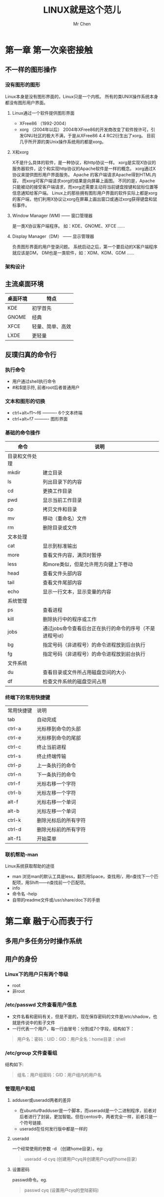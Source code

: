 #+TITLE: LINUX就是这个范儿
#+AUTHOR: Mr Chen
#+DATA: 2016-3-2
* 第一章 第一次亲密接触
** 不一样的图形操作
*** 没有图形的图形
Linux本身是没有图形界面的，Linux只是一个内核。 所有的类UNIX操作系统本身都没有图形用户界面。 
**** Linux通过一个软件提供图形界面
  - XFree86 （1992-2004）
  - xorg （2004年以后）
    2004年XFree86的开发商改变了软件按许可，引发GNU社区的极大不满，于是从XFree86 4.4 RC2衍生出了xorg。 目前几乎所开源的类Unix操作系统用的都是xorg。
**** X和xorg
X不是什么具体的软件，是一种协议，和http协议一样。 xorg是实现X协议的服务器软件，这个和实现http协议的Apache软件是一样的概念。 xorg通过X协议来提供图形用户界面服务。 Apache 的客户端请求Apache得到HTML内容， 而xorg可客户端请求xorg的结果是向屏幕上画图。 不同的是，Apache只能被动的接受客户端请求，而xorg还需要主动将当前键盘按键和鼠标位置等信息通知给客户端。
Linux上的那些拥有图形用户界面的软件实际上都是xorg的客户端，他们利用X协议让xorg在屏幕上画出窗口或通过xorg获得键盘和鼠标事件。
**** Window Manager (WM) —— 窗口管理器
是一类X协议客户端程序。 如：KDE、GNOME、XFCE …… 
**** Display Manager（DM） —— 显示管理器
负责图形界面的用户登录问题。 系统启动之后，第一个要启动的X客户端程序就应该是DM， DM也是一类软件，如：XDM、KDM、GDM …… 
*** 架构设计

** 主流桌面环境

| 桌面环境 | 特点             |
|----------+------------------|
| KDE      | 初学首先         |
| GNOME    | 经典             |
| XFCE     | 轻量、简单、高效 |
| LXDE     | 更轻量              | 

** 反璞归真的命令行
*** 执行命令
- 用户通过shell执行命令
- #和$提示符, 前者root后者普通用户
*** 文本和图形的切换
- ctrl+alt+f1～f6  ---------- 6个文本终端
- ctrl+alt+f7      ---------- 图形界面
*** 基础的命令操作

| 命令           | 说明                                                     |
|----------------+----------------------------------------------------------|
| 目录和文件处理 |                                                          |
| mkdir          | 建立目录                                                 |
| ls             | 列出目录下的内容                                         |
| cd             | 更换工作目录                                             |
| pwd            | 显示当前工作目录                                         |
| cp             | 拷贝文件和目录                                           |
| mv             | 移动（重命名）文件                                       |
| rm             | 删除目录或文件                                           |
| 文本处理       |                                                          |
| cat            | 显示到标准输出                                           |
| more           | 查看文件内容，满页时暂停                                 |
| less           | 和more类似，但是允许用方向键上下卷动                     |
| head           | 查看文件头部内容                                         |
| tail           | 查看文件尾部内容                                 |
| echo           | 显示一行文本，显示变量的内容               |
| 系统管理   |                                                          |
| ps             | 查看进程                                             |
| kill           | 删除执行中的程序或工作                                   |
| jobs           | 通过jobs命令查看后台正在执行的命令的序号（不是进程号id） |
| bg             | 指定号码（非进程号）的命令进程放到后台执行               |
| fg             | 指定号码（非进程号）的命令进程放到前台执行               |
| 文件系统       |                                                          |
| du             | 查看目录或文件所占用磁盘空间的大小                       |
| df             | 检查文件系统的磁盘空间占用                               |
*** 终端下的常用快捷键
| 常用快捷键 | 说明                 |
| tab        | 自动完成             |
| ctrl-a     | 光标移到命令的头部   |
| ctrl-e     | 光标移到命令的尾部   |
| ctrl-c     | 终止当前进程         |
| ctrl-s     | 终止终端传输         |
| ctrl-p     | 上一条执行的命令     |
| ctrl-n     | 下一条执行的命令     |
| ctrl-f     | 光标右移一个字符     |
| ctrl-b     | 光标左移一个字符     |
| alt-f      | 光标右移一个单词     |
| alt-b      | 光标左移一个单词     |
| ctrl-k     | 删除光标后的所有字符 |
| ctrl-d     | 删除光标前的所有字符 |
| alt-f1     | 开始菜单                 |
*** 联机帮助-man
Linux系统获取帮助的途径
- man
  浏览man的默认工具是less，翻页用Space，查找用/，用n查找下一个匹配项，用Shift——n查找前一个匹配项。
- info
- 命令名 -help
- 自带的readme文件或/usr/share/doc下的手册
* 第二章 融于心而表于行
** 多用户多任务分时操作系统
** 用户的身份
*** Linux下的用户只有两个等级
- root
- 非root
*** /etc/passwd 文件查看用户信息
- 文件名看和密码有关，但是不是的，现在保存密码的文件是/etc/shadow，也就是传说中的影子文件
- 一行代表一个用户，每一行由冒号：分割成7个字段，结构如下：

#+BEGIN_QUOTE
用户名：密码：UID：GID：用户全名：home目录：shell
#+END_QUOTE

*** /etc/group 文件查看组
结构如下:

#+BEGIN_QUOTE
组名：用户组密码：GID：用户组内的用户名
#+END_QUOTE

*** 管理用户和组
**** adduser或useradd两者的差异
- 在ubuntu中adduser是一个脚本，而useradd是一个二进制程序，前者对后者进行了封装，更加智能。但在centos中，两者完全一样，前者只是一个符号链接.
- useradd在任何发行版中都是一样的
**** useradd
一个经常使用的参数 -d （创建home目录）。eg:

#+BEGIN_QUOTE
useradd -d cyq  (创建用户cyq并创建用户cyq的home目录）
#+END_QUOTE

**** 设置密码
passwd命令。eg.

#+BEGIN_QUOTE
passwd cyq  (设置用户cyq的登陆密码)
#+END_QUOTE

**** 删除用户
userdel命令，带上-r参数，会联通该用户的home目录一起删除
**** 管理用户组
用户组的管理和用户管理基本一样，将user换成group就可以。
**** sudo和sudoers文件
使普通用户具有root的权限;给某个用户sudo权限，其实就是更改/etc/sudoers文件中的内容。sudoers文件中的，%开头指用户组。
 eg.
  - 禁止user用户组的用户添加用户：
       *%user ALL=(ALL) ALL,   !/usr/sbin/adduser,  !/usr/sbin/useradd*    
     ！表示禁止执行某些命令

  - root用户的权限
      *root   All=(ALL)     ALL*
     root用户可以使用sudo获得root权限
**** su
- sudo必须在每个命令前面都加上sudo，su命令可以直接切换为root用户，使用exit可以切换回原用户。
- 直接执行su不会改变当前的home目录，如果执行su - 就会切换到root的home目录。
- su还可以切换为任意用户，用法，su user（su user -，会连home目录一起切换）。
- sudo su -   使用这个命令可以让任何普通用户用自己的密码切换到root用户,  这是及其不安全的,  必须要在sudoers中禁止sudo的 su -权限

***** sudo su user - 的弊端
这个命令直接使用用户自己的密码切换成任意用户，这是及其不安全的，应该在/etc/sudoers文件中明确禁止su被sudo执行
**** whoami和who am i和who
***** UID和EUID
UID——实际用户，用户登陆时所使用的用户。实际用户是不会发生改变的。
EUID——有效用户，当前执行操作的用户。能够利用su和sudo进行任意的切换。
***** 他们的区别
whoami查看的是EUID，后两者查看的是UID。
** 文件和权限
*** 目录和文件
- 蓝色代表目录
- 绿色代表可执行文件
- 青色代表符号链接
具体配置取决于配置文件/etc/DIR_COLORS的规定
**** 开启颜色区分
- ls --color=auto
- 创建命令别名：alias ls='ls --color=auto‘
- 使设置永远生效：将alias命令添加到/etc/bashrc或/home/<user>/.bashrc文件中
*** 文件属性和权限
**** 文件属性行的分析
***** 三种权限
- r —— 可读，数值为4;
- w —— 可写，数值为2;
- x —— 可执行，数值为1;
***** 属性结构 
共分为7段：
*文件类型和权限 连接数 拥有者 所属用户组 文件大小 最后修改日期 文件名*
***** 文件权限组分析
共9个字母，分为三段，每3个为一段，分别为拥有者权限，所属用户组权限，其他用户权限。
**** 文件类型分析
- “-” 代表普通文件
- “d” 代表目录shad
- 

   0-- “l” 代表软连接和硬连接
- “b” 代表块设备文件
- “c” 代表字符设备文件
- “s” 代表套接字文件
- “p" 代表命名管道文件
*** 文件连接数
**** linux保存文件的方法
linux使用的文件系统是一种基于inode的文件系统（索引节点），是所有类unix的文件系统核心，每一个新创建的的文件都会被分配一个inode，并且每个文件都有一个唯一的inode编号，可以将inode理解为一个指针，指向的是文件所在的磁盘中的物理位置。所有的文件属性也都保存在inode中，系统是通过inode来定位每一个文件的，而不是通过文件名。为提高文件系统的执行效率，访问过的文件的inode会被缓存在内存中。 

连接数这个属性就是inode的引用计数，增加这个引用计数的元应在于：linux允许一个文件拥有多个名字。 文件名只是相当于对inode的一次引用。在使用ln命令建立文件链接的时候，会增加文件的连接数（即引用计数）
**** ln命令创建文件连接
***** 默认创建硬连接
*注意*
1. 硬连接的文件属性和目标文件完全相同，使用同一个inode，仅仅将inode的引用计数+1.
2. 硬连接要求必须与目标文件在同一分区中
***** ln -s xxx xxx  创建软连接（相当于快捷方式）
*注意*
软连接的文件属性和目标文件完全不同，软连接要占据一个新的inode，即软连接是一个新的文件
*** 修改文件的属性和权限
**** 修改文件所属用户组：
chown [-R] username filename
**** 修改文件的权限：
chmod命令
***** 文字法修改权限：
****** 四个字母：
- u：拥有者
- g：所属组
- o：其他用户
- a：所有用户
****** 三个操作符号：
- + 代表怎家权限
- - 代表去掉权限
- = 表设定权限
**** 深入文件权限
Linux的文件权限不止是r、w、x，还包括s和t两个特殊权限，它们与系统的帐号和系统的进程相关。
***** s标记（SUID）
- s这个标记出现在文件拥有者的x权限位上，称为Set UID，简称SUID，SUID权限的功能
  - SUID仅对二进制程序有效;
  - 执行者对于该程序具有x的可执行权限;
  - 执行者仅在执行该程序的过程中有效;
  - 执行者将具有该程序拥有者的权限（su具有SUID权限，该命令的拥有者是root，非root的执行者执行su时获得su的拥有者root用户的权限，即非root用户执行su后，获得了root用户的权限。 换句话说，具有SUID权限的命令，用户不需要使用sudo，直接执行，就能获得root权限的效果。
- s这个标记出现在文件所数组的x权限位上，成为Set GID，简称SGID
***** 设置SUID
使用u+s来设置SUID权限
***** t标记
出现在其他用户的x权限位上，t权限的名称是Sticky Bit，简称SBIT，仅对目录有效，作用如下:
- 用户对此目录拥有w和x权限
- 当用户在此目录下创建了文件或目录，仅自己和root才有权利删除该文件。 实例如下：用户U在目录D下创建了文件F，若D拥有SBIT权限，那么仅有用户U和root能删除文件F。SBIT应用的典型例子是/tmp目录，这个目录允许任何用户在里面创建文件，但是为了避免创建的文件被其他用户删除，把tmp目录设置为SBIT 权限，使得自己创建的文件仅能让自己或root删除。

** 文件的基本操作
*** 常用的文件管理命令：
- ls
- cd
- cp
- rm
- mv
*** 搜索文件
**** whereis
在数据库/var/lib/mlocate/中查询，这个数据库是linux系统自动创建的，包含本地所有文件的信息，并且每天通过自动执行updatedb命令更新一次。因为每天更新一次，所以whereis的搜索结果有时会不准确。

要获得准确的搜索结果，可以先手动执行updatedb。

*注意*
whereis只能搜索可执行文件、联机帮助文件和源代码文件，要获得更全面的搜索结果，可以使用locate命令。
**** locate 
和whereis命令类似，也是使用的相同的数据库
**** which
只搜索在$PATH环境变量中存在的路径。
**** find
*** 文件打包压缩
**** 解压缩tar包
tar -vxf filename
**** 压缩
tar -jcvf filename（j代表bz2压缩方式）
** 程序的执行问题
*** 执行程序的方法和多任务协调机制
直接在命令行输入程序名时，linux系统只会在$PATH环境变量所指定的那些路径中搜索对应的程序（windows会先搜索一下当前目录，在搜索$PATH所指定的目录），如果找不到就失败。如果要执行不在$PATH所指定的路径中的程序，必须使用相对路径或绝对路径，所以linux不能或忽略件的扩展名。
**** 管道
- 管道是linux系统提供的多任务协调机制的一种，应用十分广泛。
***** 管道的分类:
- 匿名管道（|）和命名管道（mkfifo）两种。
- 两种管道的共同特点：数据只能从管道的一端写入并从另一端读取，而且读出的顺序和写入的顺序是相同的。所以管道也叫做FIFO（First Input First Output）
***** 匿名管道和命名管道的区别：
匿名管道不记名，随叫随用，属于零时工;命名管道需要分配固定的资源，有固定的岗位和资源
***** 管道小结
管道链接多个命令，按照先后顺序，一个一个的执行。 

**** I/O重定向
- I/O重定向也是linux提供的一种多任务协调机制
- I/O重定向的概念：把输出给A的东西重定向给了B，或者反过来说将要从A处获得的输入重定向到B处去获得了。
***** I/O重定向的分类
- 隐式重定向：发生在“匿名管道”中
- 显式重定向（>）：显示的指明将命令输出的屏幕的内容重定向到磁盘文件中
**** 任务的前后台切换
***** 切换到后台
———————————
执行命令:     tail -f /etc/profile\\
按下ctrl+z\\
屏幕上输出[1]+  stopped  tail -f /etc/profile\\
然后执行命令：bg\\
屏幕上显示：[1]+ tail -f  /etc/profile &\\
这表明我们刚才创建的前台任务切换到后台了。  \\
———————————
- 如果想直接创建后台任务，可以直接在命令末尾添加“&”符号来完成
如：tail -f /etc/bashrc &
***** 查看后台程序
使用jobs命令，得到任务号。带+的是默认任务。
***** 后台切换到前台
使用fg命令，fg后跟上jobs得到的任务，直接执行fg是切换默认任务。
***** 结束前台程序
ctrl+c
***** 结束后台程序
- 使用kill命令：kill -9 %任务号，如kill -9 %2
- kill命令是传递信号给具体的任务或进程，-9就是一个信号，这个信号会强制干掉一个不正常的任务或进程。
- kill默认发出的信号实际上是-15，这个信号使得程序正常退出
- kill最后的那个参数实际上是传递一个数字的进程ID，但是这与任务号冲突，所以要加上%来加以区分。
*** 计划任务
**** 了解 cron 概念

cron 守护进程是一个由实用程序和配置文件组成的小型子系统，在几乎所有类 UNIX 系统上都可以找到某种风格的 cron。cron 的组件包括守护进程本身；一组系统范围的配置文件；一组针对特定用户的配置文件；一个用来添加、修改和删除用户配置文件的实用程序；以及一个简单的访问控制设施。一般来说，cron 配置文件或 cron 作业的列表被称为 crontab 或 cron 时间表。

守护进程 cron 连续运行，每分钟检查一次配置文件中的修改。cron 读取系统范围的和针对用户的 crontab（分别在下面两段中详细说明）、相应地更新事件调度计划并执行这一分钟内应该执行的所有命令。这个守护进程还捕捉每个作业的输出（如果有输出的话），并把结果通过电子邮件发送给作业的所有者。

可以在三个位置定义与系统相关的 作业：/etc/crontab、/etc/cron.d 中的任何文件以及特殊目录 /etc/cron.hourly、/etc/cron.daily、/etc/cron.weekly 和 /etc/cron.monthly：

主要的系统 crontab 是/etc/crontab。这个文件有独特的语法（在下一节中讨论），其中定义的每个作业根据它自己的时间表（比如每小时两次或每天一次）作为指定的用户运行。使用 /etc/crontab 调度各种管理和维护任务。

还可以在 /etc/cron.d 目录中维护一组 crontab。通过创建 crontab，按照逻辑对属于某一子系统的命令进行分组。例如，PHP 5 编程语言的包在 /etc/cron.d 中安装一个名为 php5 的 crontab，它会定期清除不使用的会话。/etc/cron.d 中的文件采用与 /etc/crontab 相同的语法，每个作业按照自己的时间表并作为特定的用户运行。

还可以把 shell 脚本直接放在 /etc/cron.hourly、/etc/cron.daily、/etc/cron.weekly 或 /etc/cron.monthly 目录中，这样就可以每小时、每天、每周或每月运行此脚本一次。
　　crontab 仅仅是一个文本文件，可以用任何 UNIX 编辑器编辑它。它可以包含四种代码行：空行、注释、环境变量设置和命令。

***** 空行和注释

文件中的空行和多余的空格被忽略。空行和空格有助于提高 crontab 的可读性，使 crontab 组织有序。还可以使用注释对每个作业的时间表和用途加以说明。要想创建注释，只需在一行的开头加上一个井号（#）。

***** 环境变量和命令

cron 最终使用一个 shell 执行每个命令。可以通过环境变量修改或定制 shell 的行为。在 crontab 中很容易设置 shell 环境变量。只需输入 VARIABLE=value，把 VARIABLE 替换为变量名，把 value 替换为一个值。例如，crontab 行：
*PATH=/usr/bin:/bin:/usr/local/bin*

指定一个有序的目录列表作为 shell 搜索路径。

cron 预定义了五个环境变量：
1. PATH 的默认值是 /usr/bin:/bin。
2. SHELL 预设置为 /bin/sh。
3. LOGNAME 初始化为 crontab 所有者的用户名。
4. HOME 设置为 crontab 所有者的主目录，比如 /home/joe。
5. MAILTO 设置为 crontab 所有者的名称。
6. 要想修改这些默认值或设置任何变量，只需在 crontab 中设置适当的环境变量。

当然，crontab 可以包含任意数量的命令行。每个命令行指定一个频率、一个用户名（只对于系统 crontab）和一个要运行的任务。例如，命令：
*5 0 * * *　 root　 find /tmp -type f -empty -delete*
在每天 12:05 a.m（5 0 * * *）删除 /tmp 中的所有空文件和目录（find /tmp -type f -empty -delete）。此作业作为根用户（root）运行。

系统 crontab 命令必须指定一个用户名，作为运行此任务所用的用户。（因此，在 /etc/crontab 中可能看到上面的命令）。针对用户的 crontab 不能指定用户名；一个用户的 cron 命令总是作为这个用户运行。是否有用户名是系统 crontab 和用户 crontab 之间的惟一差异。

**** 下面讨论定制时间表的众多方式。
***** 定制时间表

cron 时间表允许以多种方式运行作业，比如每分钟或在特定日期的特定时间。调度的参数非常灵活。

cron 字段
可以通过五个字段调整频率：分、小时、月中日、月份和周中的日期（如周一，周二）。表 1 总结如何调整每个字段。

　　表 1. cron 作业的调度选项

 
位置 	字段 	值 	说明
1 	分 	0-59 	 
2 	小时 	0-23 	 
3 	月中日 	1-31 	与分和小时不同，月中日不是从零开始的。
4 	月份 	1-12 	月份也不是从零开始的。也可以不使用 1-12 的数字，而是使用月份名的前三个字母，比如 jan 或 may。
5 	周中日 	0-7 	0 和 7 都代表星期日。还可以使用名称的前三个字母，比如 mon 或 wed。

除了名称或数字之外，还可以使用星号（*）表示 “所有”。例如，在分钟位置上的星号表示这一天中的每一分钟。（在某些情况下确实需要如此高的频率，但是一定要小心，以这种频率执行的任务应该非常简单，不会长时间运行）。

还可以使用值的列表、范围和步长（增量）分别指定多个值、连续的值范围和不连续的值范围。甚至可以组合使用列表和范围。列表 是一个逗号分隔的值集。范围 由启始值和结束值（含）以及可选的步长值构成。

我们来看一些示例。表 2 中的每一行包含一个时间表及其说明。当分、小时和日期字段与当前时间匹配时，cron 会执行命令；如果月中日和周中日受到限制（也就是说，不是 *），那么当这两个字段中至少一个 与当前时间匹配时，cron 也会执行命令。

表 2. cron 作业的时间表示例

调度计划 	 
分 	小时 	月中日 	月份 	周中日期 	说明
0 	1 	15 	1,  3,  5,  7,  9,  11 	* 	在 1、3、5、7、9 和 11 月的 15 日的 1 a.m. 运行命令。为了更容易理解，也可以把这个时间表写成 0 1 15 jan,  mar,  may,  jul,  sep,  nov *。在指定列表时，不要在逗号后面加空格。
0-59/15 	* 	* 	* 	* 	这个调度计划每 15 分钟运行命令一次。
30 	* 	* 	* 	wed,  fri 	这个时间表只在星期三和星期五每小时的 30 分时执行命令一次。（在列表中可以使用日和月份的名称，但是在范围中不可以）。
0,  30 	0-5,  17-23 	* 	* 	* 	在午夜到 5 a.m. 以及 7 p.m. 到 11 p.m. 之间整点时和 30 分时运行命令。
0 	0 	1 	1 	* 	在每年 1 月 1 日午夜执行命令一次。
0 	0 	* 	* 	0 	在每个星期日午夜运行命令。这相当于每周一次。
30 	0 	10,  20,  30 	* 	6 	因为月中日和周中日受到限制，这个时间表在每星期六和每月的 10、20 和 30 日（二月除外）的 12:30 a.m. 运行命令。

如您所见，实际上可以使用这五个参数指定任何调度计划。为了更加简便，Vixie cron 还提供了常用调度计划的简写形式。表 3 列出一些简写形式。

表 3. 常用调度计划的简写形式

简写形式 	说明
@reboot 	每当计算机重新引导时运行命令。
@daily 	每天一次的简写形式。
@weekly 	每周一次的简写形式。
@annually 	每年一次的简写形式。也可以写成 @yearly。
@midnight 	在每天午夜运行命令。这个简写形式相当于 @daily。

如果喜欢使用简写形式，只需用它们替代 cron 命令的前五个字段。下面这个命令看起来简单多了。

@daily root /usr/local/scripts/clean_old_files.sh

**** crontab 命令示例

掌握了基本概念之后，我们来看一些用户 crontab 命令示例。同样的命令也可以应用系统范围：只需在所有系统 crontab 项中周中日字段（第五个字段）后面指定一个用户名。

***** 创建个人 crontab

　　要想创建个人 crontab，可以用任何文本编辑器创建一个文件。按照惯例，个人 crontab 文件保存在 ~/.crontab 中，但是可以使用任何文件名。

PATH=/usr/bin:/bin:/usr/local/bin
#
# Every day,   print and delete all temporary files whose names begin with '.#'
@daily　　　find $HOME -type f -name '.#*' -print -delete
　　
#
# Every week,   show me what is consuming space in my home directory
@weekly　　 du -sh $HOME

　　通过 crontab 实用程序提交个人 crontab

　　在编辑文件（比如 ~/mycrontab）之后，通过 crontab 实用程序把它提交给 cron：

% crontab ~/mycrontab

　　查看 cron 中存储的信息

　　要想查看 cron 中存储的信息，可以输入 crontab -l：

% crontab -l
PATH=/usr/bin:/bin:/usr/local/bin
　　
#
# Every day,   print and delete all temporary files whose names begin with '.#'
@daily　　　find $HOME -type f -name '.#*' -print -delete
#
# Every week,   show me what is consuming space in my home directory
@weekly　　 du -sh $HOME

　　替换 crontab

　　在任何时候，都可以使用 crontab 实用程序替换您的 crontab。只需提交一个新文件或同一文件的修订版。要想删除 crontab 作业，只需输入 crontab -r：

% whoami
joe
% crontab ~/mycrontab
% crontab -l
PATH=/usr/bin:/bin:/usr/local/bin
...
% crontab -r
% crontab -l
crontab: no crontab for joe

　　替代 cron 的机制

　　尽管 cron 确实很有用，但是您还应该了解可以替代它的两种机制。

　　anacron

　　如果系统常常关机或进入休眠状态（例如，如果使用 UNIX 笔记本计算机的话），那么可以考虑在系统中添加 anacron。anacron 与 cron 的相似之处在于，它也把作业安排在以后运行；但是，与 cron 不同，即使作业的预定运行时间已经过了，anacron 也会运行作业。

　　例如，如果安排在星期六运行文件系统备份，但是系统在星期五到星期一关机了，那么当系统在星期一重新启动时，anacron 会立即运行星期六的作业。与之相反，cron 仅仅检查现在是否应该运行作业；因此，如果在作业的预定运行时间系统是关闭的，就不运行作业。

　　anacron 的调度选项比 cron 少得多。它只能以整天的时间间隔调度作业，比如一天、7 天或 30 天；但是对于那些必须频繁且可靠地运行的作业，它是更好的选择。

　　另外，必须从 cron 启动 anacron。每当 anacron 运行时，它读取自己的配置文件。配置文件包含由作业及其频率（用天数表示）组成的配置对。如果作业在预定的时间没有运行，anacron 就运行此作业并记录运行作业的时间。运行完所有作业之后，anacron 退出。

　　在大多数 Linux 发行版上都可以找到 anacron，但是也很容易自己下载并构建源代码。访问 anacron 项目页面 获得最新版本。

　　anacron 的主要配置文件可以在 /etc/anacron 中找到。可以像配置 cron 时那样设置环境变量，但是更简单：

SHELL=/bin/zsh
PATH=/usr/bin:/bin:/usr/local/bin
# format: frequency delay name job
1 10 day-to-day daily.chores.sh

　　第一个数字是周期，所以 1 表示每天运行一次，7 表示每 7 天运行一次，等等。第二个数字是延迟，也就是从 anacron 启动之后到执行这个作业之间等待的分钟数。如果把延迟字段设置为不同的值，就可以防止所有作业同时启动。名称 day-to-day 只是一个有帮助的昵称。配置行的其余部分指定作业；在这里，每天运行在指定路径中找到的 shell 脚本 daily.chores.sh 一次。

　　anacron 以手册页形式提供了出色的文档，还可以在网上找到关于 anacron 的提示。（请阅读我在 2007 年 10 月编辑的 Rod Smith 撰写的 Linux Magazine 文章）。anacron 适合 UNIX 爱好者和需要额外保障的系统管理员使用。

　　launchd：cron 的现代替代机制

　　cron 确实是一种功能强大、值得信赖的实用程序，它的广泛流行就证明了这一点。Vixie cron 最近又有所改进，比如增加了简写方式 @reboot，进一步简化了管理。但是，cron 仍然有一些缺点：

　　尽管可以在 crontab 文件中定义 cron 作业，但是不能从命令行启动和停止 cron 作业。另外，不能在命令行上创建专用作业并提交给日历。

　　cron 不实施资源限制。如果作业作为根用户运行，就能够消耗无数的处理器时间和内存。在实践中，可能希望限制一个作业，以免它影响其他 cron 作业和系统操作的总体质量。

　　cron 作业严格地与一个调度计划相关联。例如，无法只在发生某一事件（比如创建一个文件）时启动作业。

　　从更大的范畴来看，类 UNIX 系统的许多核心组件都能够根据需要启动其他程序，包括 cron、用于网络守护进程的 xinetd（或 inetd）和 init（所有系统进程的起源）。每个核心组件都有自己的配置文件，所以很难知道哪个组件最适合完成某个修改。

　　为了克服这些缺点，Apple Computer 开发了一个统一的启动工具 launchd，它可以在引导时、根据需要和按照指定的时间间隔启动进程。实际上，在 Mac OS 10.4 Tiger 中 launchd 已经替代了 cron（和 init 以及用来引导和初始化系统的其他几个系统实用程序）。（Apple 在系统上保留了 cron，以便为用户提供方便，而且 Vixie cron 的调度选项更灵活）。Mac OS X 的引导速度很快确实可以归功于 launchd：它会在引导时列出要启动的程序，但是只在首次需要时执行程序。

　　launchd 是开放源码的，可以从 Mac OS Forge 上它的主页获得源代码。目前，launchd 已经被移植到 FreeBSD 上，但是还没有移植到其他 UNIX 或 Linux 系统。但是，许多项目正在积极地实现与 launchd 等效的程序，所以简要地了解它的特性是有必要的：

　　launchd 并不创建作业来检查目录中是否有新文件，而是自动监视目录中是否有新文件或者监视空目录中是否添加了任何文件，并根据需要启动作业。launchd 不执行轮询；而是使用 kqueues 设施让内核在目录发生变化时通知它。（Linux 具有一种相似的事件设施 inotify，以后的一篇 developerWorks 文章将讨论它） 。

　　如果指定了，launchd 会使用 chroot 把您的作业发送到一个新目录。chroot 读作 “cha-root”，它是一个系统调用，可以改变前向斜杠（/）和根目录指向的目录。因此，如果使用 chroot 把文件发送到 /opt/root，/opt/root 之外的所有文件就是不可访问的（毕竟，/opt/root 现在是 /，也就是文件系统的顶级目录），/opt/root 中的所有目录成为一级目录。通常使用 chroot 限制作业，使代码无法进入更大的文件系统，以避免产生损害。

　　可以为作业设置资源限制。可以限制的资源包括内存、堆栈大小和打开的文件的最大数量。

　　当定义一个任务并把它装载到 launchd 中之后，可以按照名称从命令行启动和停止作业。

　　launchd 由三个组件组成：launchd 守护进程本身；用来添加、修改和删除作业以及控制 launchd 的 launchctl 实用程序；一个或多个配置文件，每个文件定义一个或多个作业。由于它起源于 Mac OS X，launchd 配置文件只是简单的属性文件，可以用 Extensible Markup Language (XML) 表示。

　　简单地说，在 Mac OS X 上使用 launchd 的步骤如下（要监视一个目录中添加的文件并根据需要运行作业）：

　　创建一个属性文件来表达此作业及其所有属性。

　　可以使用 Mac 的 Property Editor，也可以手工编辑 XML。无论采用哪种方法，产生的文件都应该与 清单 1 相似。

　　清单 1. 监视文件系统目录变化的 launchd 作业示例

<?xml version="1.0" encoding="UTF-8"?>
<!DOCTYPE plist PUBLIC "-//Apple Computer//DTD PLIST
　　　　　　1.0//EN" "http://www.apple.com/DTDs/PropertyList-1.0.dtd">
<plist version="1.0">
<dict>
　　<key>Label</key>
　　<string>com.example.processor</string>
　　<key>OnDemand</key>
　　<true/>
　　<key>Program</key>
　　<string>/Users/strike/bin/processor</string>
　　<key>ProgramArguments</key>
　　<array>
　　　　<string>processor</string>
　　</array>
　　<key>WatchPaths</key>
　　<array>
　　　　<string>/Users/strike/data/incoming</string>
　　</array>
</dict>
</plist>

　　简单地说，当 /Users/strike/data/incoming 目录的内容发生变化时，此文件运行 /Users/strike/bin/processor 中的实用程序脚本。把 OnDemand 设置为 True 让 launchd 根据需要启动此作业。把此文件保存到 ~/Library/LaunchAgents/com.example.processor.plist。

　　用 launchctl 把此作业装载到 launchd 中：% launchctl load ~/Library/LaunchAgents/com.example.processor.plist

　　如果希望检查最近的操作或查看保存的作业的列表，只需输入 launchctl list。

　　要想删除作业，只需带 unload 选项使用 launchctl：% launchctl unload -w ~/Library/LaunchAgents/com.example.processor.plist

　　-w 的作用是什么？它完全删除 launchd 中的作业。如果没有这个选项，作业会在登录时自动地重新装载（因为作业还在启动代理的用户集合中）。

　　launchd 手册页包含大量信息；如果您是 Mac OS X 用户，还可以找到大量针对 launchd 的应用程序。一些聪明的开发人员正在把 launchd 迁移到更广泛的平台。

　　使用 cron 让工作更轻松

　　学习关于使用 cron 的一些提示和技巧，了解这个守护进程和相似的其他程序为什么是您的好朋友。

　　提示和技巧

　　下面是关于 cron 的一些提示、技巧和常见的问题：

　　与在终端窗口中使用的 shell 或 shell 脚本不同，cron 并不 在 crontab 文件中就地展开环境变量。换句话说，如果在 crontab 中输入：HOME=/home/joe
PATH=$HOME/bin:/usr/bin:/bin

　　那么 PATH 并不会设置为您期望的路径。您必须手工展开所有变量，比如：

HOME=/home/joe
PATH=/home/joe/bin:/usr/bin:/bin

　　但是，因为每个 cron 命令都由 shell 执行，所以命令可以 引用变量名。例如，如果在个人 crontab 中编写以下命令（注意这一行中省略了用户名参数）：

@daily　$HOME/bin/cleanup_daily.sh

　　那么 $HOME 会正确地展开。

　　不要把计算密集型任务安排在同一时间启动，比如 @midnight。如果可能的话，在凌晨的几小时中分散地启动这些任务，以避免它们争用资源。

　　正如上面提到的，在默认情况下环境变量 SHELL 设置为 /bin/sh。如果不修改此变量，crontab 中的所有命令都由 /bin/sh 解释。但是，如果您不熟悉 /bin/sh，更喜欢另一种 shell，那么可以设置 SHELL 并使用这种 shell 的命令语法。

　　例如，如果设置 SHELL=/bin/zsh，那么所有命令都可以使用 Z shell 的功能，比如它的高级重定向操作符：

SHELL=/bin/zsh
@daily　uptime > daily >> weekly

　　在这里，uptime 命令的输出覆盖 daily 文件（>daily）并追加到 weekly 文件中（>> weekly）。

　　使用访问控制列表 (ACL) — /etc/cron.allow 和 /etc/cron.deny — 允许或拒绝特定用户运行 cron 作业。如果希望把对 cron 的访问权限制在很少几个用户，那么在 /etc/cron.allow 中列出这些用户的用户名。未指定的任何用户都无法使用 crontab 实用程序提交 crontab。但是，如果希望允许大多数人访问 cron 而拒绝少数用户，那么在 /etc/cron.deny 中列出受到限制的用户。

　　例如，如果 /etc/cron.allow 的内容如下：

joe
zelda

　　那么除 Joe 和 Zelda 之外任何用户都无法访问 cron：

% whoami
strike
% crontab ~/.crontab
You (strike) are not allowed to use this program (crontab)
See crontab(1) for more information

　　要想禁用 cron 发出的电子邮件报告，应该在 crontab 中设置 MAILTO=""。

　　再次重申，不要在列表中使用空格。列表值以逗号分隔。在 Vixie cron 中，在范围中不使用日和月份的名称。

　　要仔细阅读系统的 cron 文档。路径、特性和简便措施都可能不一样。在命令行上输入 man 5 crontab 了解 crontab 文件的语法。输入 man 1 crontab 了解 crontab 实用程序。在命令行上输入 man cron 或 man 8 cron 了解 cron 守护进程本身的选项。

　　系统管理员最好的朋友

　　cron 和与它相似的程序对于系统管理员非常有帮助。如果您需要反复执行相同任务，就可以考虑用 cron 实现自动化。捕捉具有许多步骤的复杂任务常常需要 shell 脚本，但是许多任务只需要一行命令。

　　下面仅仅是一些思路：

　　通过组合使用 cron 和数据库工具，创建每日转储。例如，命令：@daily joe mysqldump -pjoespwd accounts > $HOME/backups/accounts.`date +%F`.sql

　　每天把数据库 accounts 转储到一个文件。嵌入的日期命令（`date +%F`）确保文件名是惟一的，比如 accounts.2008-08-07.sql。此命令作为用户 joe 运行，所以用 -p 指定 Joe 的密码。此命令还可以放在 Joe 自己的 crontab 中，因为转储需要他的 MySQL 凭证。

　　locate 子系统为系统上的所有文件编制索引，并把每个文件的完整路径存储在数据库中。然后，从命令行查询此数据库，就可以立即找到文件。当然，可以根据需要用 find 搜索文件，但是必须等待它搜索文件系统，这可能很慢。

　　为了让定位子系统发挥作用，必须定期为文件系统编制索引，因为随时可能添加和删除文件。这种情况就非常适合使用 cron。

0 0,  12 * * * root updatedb

　　这个 crontab 项每天运行 updatedb（locate 更新实用程序）两次。

　　显然很适合用 cron 实现自动化的另一个任务是，把文件从主服务器复制到众多的从服务器。rsync 是一种跨多个系统分布和同步文件集合的现代实用程序。许多网管都通过组合使用 cron 和 rsync 把网站的主拷贝复制到服务器群中的每台服务器。@midnight www rsync -avz /var/www/site slave1:/var/www

　　在每天午夜，rsync 都会把 /var/www/site 复制（-avz）到 slave1 上的 /var/www。

　　使用命令行实用程序 mail 和 shell 管道操作符（|）把任务的输出发送给团队中的一个或多个成员。

@weekly root df --print-type --local -h |& mail -s "Weekly df report" andy bob

　　在这里，每周通过电子邮件把 df 的输出发送给用户 Andy 和 Bob，让他们能够监视磁盘使用量。

　　结束语

　　教程结束语

　　无论您是单独使用 UNIX 系统，还是管理有数百位用户的系统，自动执行维护任务都有助于节省时间、减少错误以及保持机器不间断运行。cron 是在 UNIX 系统上实现自动化的关键组件，只需发挥一点儿想像力，就可以让计算机为您工作，而不是由您 “伺候” 计算机。
　　cron 有助于更轻松地完成工作。现在，您可以睡个好觉了。
**** 计划任务的分类
- 一次性
- 周期性
**** 一次性计划任务
- 使用at命令，每次执行at命令需要给他一个时间参数，如：at 10：00 tomorrow，这条命令要求明天早上10点整执行一个程序。
- 执行at命令后，命令行会变成： at > ，此时，只要直接输入想要执行的命令即可。输入玩命令后，按组合键ctrl+D来保存。然后就会立即显示类似这样的内容：
job 1 at 2016-3-12 10：00
**** 周期性任务（cron）
- 铜鼓crontab命令来完成，crontab -e 编辑当前用户的cron表
***** cron任务的完整定义
*分钟 小时 日 月 周 [用户名] 命令*
***** cron时间符号
| 符号 | 含义                                                 |
|------+------------------------------------------------------|
| *    | 代表任意时间                                         |
| ，   | 代表分隔出不连续的时间点，比如2，3，表示2点和3点都行 |
| -    | 代表连续的时间段，比如2-4表示2、3、4                 |
| */n  | 表示每隔单位时间                                     |
|      |                                                      |
*** 守护进程及其作用（daemons）
**** 守护进程的分类
- 独立启动的stand alone
自行启动，不需要利用系统其他机制来管理，启动只后会一直占用系统哦嗯资源和内存。\\

有一个最突出的优点：响应最快。

stand alone守护进程非常多，如常见的apache、mysql等。
- xinetd
新型的守护进程，由一个统一的stand alone守护进程来负责唤起，这个特殊的守护进程叫super daemon。

这是一种按需分配的进程服务，只有当客户端有要求时，super daemon才会去唤醒具体的xinetd守护进程

缺点：不能及时响应。\\
优点：赋予super daemon安全管控的机制，类似防火墙功能
**** stand alone守护进程的启动脚本的目录
/etc/init.d/目录下  
***** stand alone守护进程的常用命令选项：
- start
- stop
- restart
**** xinetd守护进程的配置文件
- /etc/xinetd.d目录下和/etc/xinetd.conf文件中。一般不用关心xinetd.conf文件的内容。/etc/xinetd.d中的每个文件代表一个独立的xinetd守护进程。
*** 全面了解程序信息
**** ps命令（截取某个时间点的程序状态，是静态数据）
*ps命令的三种常见用法*
1. ps aux 查看系统中所有程序的数据;
2. ps ux  查看当前用户所有程序的数据;
3. ps -l  查看与当前终端关联的程序数据;
***** ps -l命令输出的各个字段的说明
- F:程序标志，代表程序的执行权限，常见取值有：0（普通权限）;4（root
权限）;1（此程序仅执行了fork而没有执行exec。
- S：代表程序状态,  R:运行中;S：睡眠状态，可唤醒;D：不可被唤醒状态，一般实在等待I/O;T：停止状态，比如被调试的时候;Z：僵尸状态，程序已经终止，但是却无法把它移出内存。
- UID：代表词进程拥有者的UID。
- PID：代表此进程的进程ID。
- PPID：此进程的父进程ID。
- C：cpu的使用率，单位为百分比。
- PRI：运行优先级。
- NI：运行优先级调整。
- ADDR：指出该程序在内存的哪个部分，如果是个running程序，一般显示“-”。
- SZ：此程序用掉的内存。
- WCHAN：表示目前程序是否运行中，若为“-”表示正在运行。
- TTY：登录者的终端机位置。
- TIME：使用掉的cpu时间，不是系统时间。
- CMD：这个代表程序名称，这里的cmd是command命令终端程序。
**** top（每5秒刷新一次的系统负载）
**** pstree 查看进程的父子祖先关系
** 软件的安装
*** 从源码安装
因为不确定源码中是否包含上次编译过的目标文件（(*.o），最好先用make clean 或make distclean去除目标文件，以保证新编译出来的可执行文件是在自己的机器上编译完成的。
- 第一步：configure（生成makefile文件)
- 第二步：make
- 第三步：make install

源码安装的缺点：没有做软件相关性检查，会导致它依赖的其他软件不存在或者版本不准确，从而有可能无法正常运行。
*** 利用软件管理工具rpm和dpkg
|      | RPM                                                            | DPKG                                                              |
|------+----------------------------------------------------------------+-------------------------------------------------------------------|
|      | red hat包管理器                                                | debian软件包管理器                                                |
| 安装 | rpm -ivh <软件包名>                                            | dpkg -i <软件包名>                                                |
| 查询 | rpm -qa ×××*;查找此软件像系统写入的文件：rpm -ql <软件包名> | dpkg -l ×××*;查询系统中属于xxx软件的文件：dpkg --listfiles xxx |
| 卸载 | rpm -e <软件名>                                                | dpkg -e <软件名>                                                     |
*** 在线安装机制
- dpkg管理机制的apt在线安装/升级
- rpm的yum/you/urpm等在线安装/升级
**** apt/yum等在线安装机制的意义
- dpkg/rpm等的弊端：没有完全解决软件属性相依的问题，无法避免软件包的依赖问题。
- apt/yum等的优势：获取软件包的依赖，通过网络自动的下载安装，从而解决软件包的依赖问题。
**** 操作
|      | yum                                                                                                                                                                     | apt                                                                                                                                                              |
|      |                                                                                                                                                                         |                                                                                                                                                                  |
|------+-------------------------------------------------------------------------------------------------------------------------------------------------------------------------+------------------------------------------------------------------------------------------------------------------------------------------------------------------|
| 安装 | yum install package_name                                                                                                                                                | apt-get install package                                                                                                                                          |
| 升级 | yun update package                                                                                                                                                      | apt-get update（刷新软件源，建立跟新软件列表）;apt-get upgrade（一次性升级所有软件包）                                                                           |
| 卸载 | yun remove package                                                                                                                                                      | apt-get remove package; apt-get purge remove package（清除软件包的同时清除配置，彻底删除）                                                                       |
| 查询 | 1. yun search keyword（查询软件包） 2. yum list installed（列出已经安装的软件包） 3. yum info package（获取软件包信息） 4. yum provides package（列出软件包提供的文件） | 1. apt-cache search keyword（查找软件包） 2. apt-cache show package（获取制定软件包的详细信息） 3. apt-cache showpkg package（获取软件包版本和软件包的依赖关系） |
| 清除缓存 | yum clean headers（清除header）;yum clean package（清除下载的rpm包）; yum clean all（清除缓存的软件包和旧的headers）                                                    | apt-get clean（清除整个软件包缓冲区）; apt-get autocelan（按照依赖关系清理缓冲区中多余的软件包）                                                                                                 |
** 磁盘的管理方式
*** linux的文件系统
ExtN（N=2、3、4）
*** 磁盘的基本操作
最常用的：df、du、dd、fsck、mountdf：
**** df
查看系统中所有磁盘的整体使用量;
**** du
查看目录的容量，执行效率比df差很多;
**** dd
把一个目录完整copy到另一个目录，可以制作系统u盘镜像。
***** 用法：
dd if=input_file of=out_file

if和out这两个参数可以不用给定，有默认值。if的默认值是标准输入，of的默认值是标准输出（相当于cat命令，即在屏幕上显示文件）

通过bs和count这两个参数，能够指定读写的字节数和读写次数
***** dd应用举例 
dd1. dd if=/etc/bashrc  —— 缺省of，作用是把/etc/bashrc文件的内容在屏幕上显示。
2. dd if=/dev/sda1 of=./sda1.img  —— 制作磁盘1第一个分区的镜像文件。
3. dd if=/dev/sda1 |gzip -9 > ./sda1.img —— 备份sda1,  并压缩，然后写入镜像。
4. dd if=/dev/sda | gzip -9 > ./sda.img ——备份整个磁盘
5. gzip -dc ./sda.img |dd of=/dev/sda —— 恢复磁盘
6. dd if=/dev/sda of=./mbr.img bs=512 count=1 —— 备份磁盘的住引导记录（磁盘的前512个字节，就是第一个扇区的内容，也就是启动扇区。
**** fsck（修复文件系统）
很少手工执行，基本上在系统启动阶段自动执行。使用方式：fsck -t 文件系统 设备名\\
比如：fsck -f -t ext3 /dev/sda3 (f参数表示强制检查，否则，在没有报错的系统中是不会检测的。）
**** mount（挂载）
用法：mount [-t 文件系统] 设备名称 挂载点
*注意*
对于挂载windows目录，文件系统参数不能省略。挂载extn目录，文件系统参数可以省略。

*eg.*
mount -t vfat /dev/sdb1 /data
mount -o loop /xxx.iso/ /mnt/xxx/   （挂在光盘镜像）
**** umount（卸载）
*用法*
umount /目录
**** fdisk（磁盘分区）
**** mkfs.*（格式化）
*取决于格式化成什么系统，比如要格式化为ext3，就应该是mkfs.ext3
*** /etc/fstab文件 —— 决定分区的连接
让各个磁盘的各个分区具体挂载到哪个目录是由/etc/fstab文件所决定的，所以这个文件非常重要，一旦损坏或丢失，系统将无法正常启动。
**** 创建交换分区swap
- fdisk 创建交换分区
- mkswap 格式化
**** 挂载swap分区
- swapon 挂载swap
- swapoff 卸载交换分区
**** 普通文件成为交换分区
eg. 创建一个1G的交换文件：\\
dd if=/dev/zero of=/tmp/swap bs=1M count=1024 \\ 
(/dev/zero 是个空文件，这个dd命令的作用就是创建一个1G的空文件）
mkswap /tmp/swap\\
*** 逻辑卷
**** 什么是逻辑卷
***** 更换分区目录（如更换home目录分区）
- 划分更大的分区格式化为linux系统;
- 将原/home目录下的内容全部复制到新的分区;
- 修改/etc/fstab文件，让新的分区成为/home;
***** 逻辑卷的概念
能够弹性的调整文件系统的容量。理论上说，逻辑卷就是在磁盘分区和文件系统之间增加了一个逻辑层，当文件系统容量不够用时，可以向逻辑卷中增加新的分区来实现扩大容量的目的;而当发现文件系统过大而有磁盘浪费的时候，可以选择去除一些基本没有使用的磁盘分区来达到减少容量的目的。

在linux系统中，实现逻辑卷功能的是LVM，Logical Volume Manager，逻辑卷管理器
**** 基本属于和原理
***** Physical Volume，PV，物理卷
物理卷就是具体的磁盘分区，或者与磁盘分区有相同功能的设备，比如RAID。

PV是LVM的基本存储单元，与普通的磁盘分区相比，PV（物理卷）还要包含与LVM相关的管理参数
***** Volume Group，VG，卷组
卷组类似于非LVM系统中的物理磁盘，由多个物理卷组成，可以在卷组上创建一个或多个LVM分区
***** Physical Extend，PE，物理扩展区
每一个物理卷被进一步划分为被称为物理扩展区的基本单元，PE是LVM的最小存储区，与物理磁盘中的扇区或文件系统中的簇的概念基本相同。LVM的默认PE大小是4M，每个卷组最多仅能含有65534个PE。所以，一个卷组的最大容量就是4×65534=256G
***** Logical Volume，LV，逻辑卷
逻辑卷就是在卷组的基础上再进行切分，与在物理磁盘上继续划分分区是一样的道理，逻辑卷的大小必须是PE的整数倍。

需要增加容量，就增加PE，需要减少容量，就减少PE。这就是LVM能够弹性的调整容量的秘密。
**** 扩大和减小逻辑卷
*后续在研究*
** linux下的网络基础
*** 了解ip地址
（待记录……）
*** 相关配置文件
（
** sh相关知识
shell是命令行解释和执行器，是介于使用者和unix/linux操作系统核心程序（kernel）之间的一个接口。
*** bash
bash（bourne again shell）是linux下的经典shell，对bourne shell 做了向下兼容，融入了许多C shell和Korn shell的功能
**** bash的特点：
- 别名功能（alias）。
- 历史命令（history），默认显示500个历史命令。
- 工作控制（job control）

下面个几个命令控制进程的进行：

 + ps —— 列出正在运行的进程
 + kill —— 向一个或多个进程发信号（杀掉进程）
 + jobs —— 列出自己运行的进程
 + bg —— 将进程放到后台
 + fg —— 将进程放到前台
*** 环境变量
- 登陆系统后，shell启动，并从启动它的/bin/login程序中继承了多个变量、I/O流和进程特征。如果遇到需要后台处、执行整组命令及脚本的情况，父shell会派生子shell应付这些工作，子shell从父shell那里继承环境。这个环境包括进程的权限、工作目录、文件创建掩码、特殊变量、打开的文件和信号。

- 变量包括局部变量和环境变量，局部变量无法传递给子shell，环境变量可以一直传递下去。

- 环境变量包括：PATH、HOME、LOGNAME、IFS和SHELL. 环境变量一般大写

- 环境变量的设定：set、env、export

- 环境变量的清除：unset
*** bash的配置文件
- login shell：输入登陆用户名和密码后shell才启动。

- non-longin-shell：不需要做重复的登陆操作获取bash界面。
**** 系统配置文件
只有login shell才会读取系统配置文件/etc/profile，每个用户登陆bash后都会读取这个配置文件，如果想要设置的环境变量对所有的用户起作用，就要在这里设置
**** 用户个性配置文件
- login shell 读完了/etc/profile配置文件后，就会读取用户的个人配置文件，个人配置文件主要有三个home目录下的隐藏文件：
  1. ~/.bash_profile
  2. ~/.bash_login
  3. ~/.profile

- 如果1存在，那么bash不会读取2、3，如果1不存在，bash会读取2，如果1和2都不存在，那么bash会读取3。

- ~/.bashrc ： 如果这个文件存在，那么~/bash_profile还会调用它，哦哦们可以把一些环境设置写到该文件下。

- ~/.bash_history和~/.bash_logout
  - bash_history 保存命立的历史记录，每次登陆bash后，bash会读取这个文件，将所有的历史命令读入内存。
  - bash_logout 告诉系统在离开系统之前需要做的事情。默认情况下，文件只让bash清掉屏幕的信息。用户可以添加信息在这个文件中，例如备份等。
**** non-login shell的设置
详见p100
** 文本处理
*** 查看文本内容
查看文件的命令：
- cat
- more
- less
- head
- tail：tail可以实现不停的读取和显示文件内容，可以用于查看日志起到实时监控的作用。
*** 正则表达式
**** 正则表达式的基本要素：
- 表达式ε表示一个文本，包含一个长度为0的字符串，可以理解为{NULL}。通常将NULL记做ε。
- 表达式a表示仅有一个字符a的文本，即{a}
**** 正则表达式的三种基本运算规则：
- 并运算，记做X|Y，a|b={a，b}，相当于加法;
- 连接运算，记做XY，ab={ab}，X=a|b，Y=c|d，XY={ac，bc，ad，bd}，相当与乘法;
- 正则表达式的克林毕包，记做X* ,   表示将n个X与自己相连接，然后在就并，即X*=ε|X|XX|XXX|XXXX|……，a*={ε,  a,  aa,  aaa,  aaaa,  …………………}是一个无穷文本。
**** 运算的优先级
克林毕包>连接>并
**** 正则表达式的扩展运算
- [] 表示括号内的字符做并运算，同时支持范围描述符号“-”。[abcd]=a|b|c|d=[a-d]
- 普通字符“-”在[]中的描述。应为在[]中支持范围描述符“-”，如果要在[]使用字符“-”，需要将它放在[]中的开头或最后，如[-abc]=-|a|b|c,  [abc-]=a|b|c|-;
- []中以^开头，表示在字符集中排


除[]中的所有字符之后，所剩下字符的并运算，[^ab]表示对除了ab以外的所有字符求并。
- X？表示X|ε，代表X与空字符之间可选。
- X+表示XX*，这表示X至少要重复一次，即至少等于X
*** grep搜索文本
包含grep、egrep、fgrep。

egrep是grep的扩展支持跟多的正则表达式元字符

fgrep就是fixed grep或fast grep，只搜索字符，不使用正则表达式

gnu版的grep可以通过 -G、-E、-F命令选项来选择
**** grep支持的正则表达式
| 元字符   | 匹配对象                                                                                      |
|----------+-----------------------------------------------------------------------------------------------|
| ^        | 表示句首。如^abc表示以abc开头的句子                                                           |
| $        | 表示句尾。如abc$表示以abc结尾的句子                                                           |
| *        | 表示前一个字符0个或多个重复存在，如ab*c表示a和c之间有0个或多个b                               |
| []       | 匹配指定范围内的字符，如^[0-9]表示以数字开始的行                                              |
| [^]      | 匹配一个不在指定范围内的行，如[^（D-F）level]表示匹配不包含D-F的一个字符开头的并紧跟level的行 |
| （……） | 匹配一个不在指定范围内的字符。例子同上                                                        |
| \<       | 表示词首。如\<abc表示以abc开头的词                                                            |
| \>       | 表示词尾。如abc\>表示以abc结尾的词                                                            |
* 第三章 一棵“树”的奥秘
** linux的文件组织结构（p109 图3.1）
** 基本组织原则（p110）
** 根文件系统
*** 原则与特性
根文件系统保存在根分区，负责系统启动、修复、更新、恢复等重要任务
*** 必备内容
| 名称  | 功能                        |
|-------+-----------------------------|
| bin   | 重要的可执行文件，shell命令 |
| boot  | 引导器配置文件、内核        |
| dev   | 设备文件                    |
| etc   | 系统专有配置文件            |
| lib   | 重要的共享库和内核模块      |
| media | 可移动设备挂载点            |
| mnt   | 其它文件的临时挂载点        |
| opt   | 附加应用软件包              |
| sbin  | 重要的必须的系统可执行文件     |
| srv   | 本系统提供的用于服务器的数据 |
| tmp   | 临时文件                     |
| usr   | 文件系统的第二层             |
| var   | 可变数据                         |
** 子目录
*** /etc目录
 包含系统特有的配置文件
**** 需要放在/etc目录下的文件
| 名称 | 功能               |
|------+--------------------|
| opt  | 各软件的配置文件   |
| rc.d | init进程的配置文件 |
| X11  | X window系统的配置文件，可选 |
| sgml | sgml的配置文件，可选         |
| xml  | xml的配置文件，可选                  |

- X11目录下的文件：\\
  - xorg.conf —— Xorg的配置文件（最常见）
  - Xmodmap —— 定义xdm和xinit所使用的键盘映射
  - xconfig —— 早期的XFree86的配置文件（现在已经被xorg取代）
*** /sbin目录——必备的系统软件
用于系统维护的软件和某些只限root用户使用的命令存储在/sbin、/usr/sbin和/usr/local/sbin目录下。
- /sbin目录存储的是那些在系统启动、恢复、欢迎以及修复过程中必备的系统工具，是对/bin系统下的补充。
- /usr/sbin目录存储的是在/usr目录被挂载后才需要的程序。
* 第四章 笨出来的文化和哲学
** 万般皆文本
- linux中除了可以执行的文件，其他的一切几乎都是文本，如存储用户名和密码的passwd文件、存储图片的xmp文件等。
- xmp：linux下最常见的图片格式之一，最初是为X windows而设计的，是由c语言的语法构成的纯文本文件，可以直接包含在c语言程序中。
*** 配置文件的DSV风格
所有的配置文件都有一个统一的风格——DSV
- DSV：Delimiter-Separated Values的缩写，翻译过来是“分隔符分隔值”，含义是使用“分隔符”将一个一个的“值”分割开来，便于取值处理。“值”也可以理解为“字段”
** linux中的配置文件
*** 配置三元素
- 配置文件
- 环境变量
- 命令行选项
**** 详细的划分（系统级别和用户级别的区分）
- 系统配置文件、系统环境变量
- 用户配置文件、用户环境变量
- 命令行选项
**** 三者的顺序
系统级别的优先级最高，命令选项优先级最低
**** 三者的响应顺序
命令行 > 用户级别 > 系统级别
**** 选择配置机制的原则
- 调用时可能发生变化的配置信息 —— 使用命令行选项;
- 改动很少但确实应该由各个用户控制的配置信息 —— 使用用户配置文件或用户环境变量;
- 需要由系统管理员设置而不需要用户改变的整体系统级选项数据 ——系统级配置文件或系统级环境变量;
*** 配置文件
- 配置文件的含义：学名是“运行控制文件”，存放与具体程序相关的声明信息，有时甚至是可执行文件，在程序启动时解析
- 配置文件的位置：
  - 系统级别的配置文件，放置在/etc下。
  - 用户界别的配置文件，放置在home目录下，并且一般都是隐藏文件（以 . 开头），一般称为点文件。
  - 配置文件的命名方式：命名方式没有严格规定，基本与程序名称一致。
  - 古老的命名约定：可执行文件名后加“rc”后缀（rc代表运行控制），如/etc/bashrc和.bashrc，前者是bash的系统配置文件，后者是bash的用户配置文件
*** 环境变量 
当linux程序启动时，它的运行环境会包含一组名字和值（名字和值都是字符串），有些是由用户手工设置的，有些是由系统在登陆时设置的，有些是由shell或虚拟终端设置的，这就是环境变量。linux下，环境变量一般会携带文件搜索路径、系统默认值、当前用户ID和进程ID等信息。
**** 常见的系统环境变量
| 变量名  | 用途                                                                                                |
|---------+-----------------------------------------------------------------------------------------------------|
| USER    | 当前会话登陆的帐户名（BSD约定）                                                                     |
| LOGNAME | 当前会话登陆的帐户名（System V约定                                                                  |
| HOME    | 当前会话的用户home目录                                                                              |
| COLUMNS | 文本控制台或虚拟窗口以字符为单位的列数，通过这个环境变量，CLI的程序可以了解一行内最多能输出多少字符 |
| LINES   | 文本控制台或虚拟终端窗口以字符为单位的行数，通过这个环境变量，CLI的程序可以了解屏幕上最多可以显示多少行文本 |
| SHELL   | 当前使用的shell的名字                                                                                       |
| PATH    | shell搜索可执行程序的目录列表                                                                               |
| TERM    | 当前会话控制台或虚拟终端的名称。最大的用途就是程序能够知道可以使用哪些特性，比如是否可以输出中文等。                                                          |
* 第五章 shell脚本编程
** 第一个shell脚本程序
*** 程序代码
#+BEGIN_QUOTE
#！/bin/sh
# My first script
echo “Hello World！
#+END_QUOTE

*** 注解：
- #开头的是注释
- #!第一行是脚本解释程序的声明指令，由调用这个脚本的shell来检测，仅在脚本第一行才有效。
- 要使脚本能够执行，需要使用chmod命令赋予可执行权限，比如 ： chmod 755 ……
*** 变量
- 变量的命名规则
  - 首个字符必须为字母
  - 中间不能有空格，可以使用下划线
  - 不能使用标点符号
  - 不能使用bash里的关键字（可以使用help命令查看保留关键字）
- 变量的调用
   使用$直接调用变量
*** 运算
**** expr用于整数值运算，每一项用空格隔开
#+BEGIN_QUOTE
weight=`expr $weight + 1`
#+END_QUOTE
一个注意事项：*在shell中 有特殊意义，应该写成“\*”，或者用双括号“”括起来。
**** let表示数学运算
#+BEGIN_QUOTE
let "weight+=1"
let "weight = weight+1"
#+END_QUOTE
**** (())方法和let一样
#+BEGIN_QUOTE
((weight+=1))
#+END_QUOTE
**** $[] 将中括号中的表达式作为数学运算先计算结果再输出
** 脚本的基本要素
*** 变量
- shell中变量无需事先声明;
- 看到以$开头的单词，会寻找变量的值，然后代替
**** 变量的命名规则
- 首个字符必须为字母
- 中间不能有空格，可以使用（_）
- 不能使用标点符号
- 不能使用basn里的关键词
**** 引号（“”）内的变量
- 引号内的变量 加上$后，仍然是取值
**** 用{}明确变量名
如 ${sum}apples
*** 运算
#+BEGIN_QUOTE
脚本仅仅提供了整数的数学运算\\
weight=1
weight=weitht+1
echo $weitht

得到的结果不是2,  而是1+1， 直接相加相当于是字符的连接
#+END_QUOTE
**** 数学运算的表达式
- expr：用于整数值运算，每一项用空格隔开
#+BEGIN_QUOTE
weigt='exper $weight + 1'
#+END_QUOTE

- let：表示数学运算
#+BEGIN_QUOTE
let "weight+=1" 或 let "weight=$weight+1"
#+END_QUOTE

- (()) ：用法和let类似
#+BEGIN_QUOTE
((weight+=1)) 或 ((weight=$weight+1))
#+END_QUOTE

- $[ ]：将中括号内的表达式作为数学运算先计算结果再输出

- 乘法 * 运算的表达
因为 * 在shell中有特殊意义，用\*表示乘法.
*** 流程控制
**** if语句
1. 第一种
#+BEGIN_QUOTE
if condition ; then
    commands
fi
#+END_QUOTE

2. 第二种
#+BEGIN_QUOTE
if condition ; then
    commands
fi
#+END_QUOTE

3. 第三种
#+BEGIN_QUOTE
if condition1 ; then
    command1
elif condition2 ; then
    command2
fi
#+END_QUOTE
**** test语句
test语句返回的是exit状态（即true和false），经常和if语句一起使用，作为if的条件
***** test的两种形式
1. 第一种形式
test expression
2. 第二种形式（这种形式经常配合if语句）
[  expression  ]
*方括号和expressio之间必须有空格*
***** 实际例子
#+BEGIN_QUOTE
……
if [  -z "$1"  ] ; then
    ……
fi
#+END_QUOTE

**** exit语句
- exit 0 —— 退出脚本，状态值为0（成功）
- exit 1 —— 退出脚本，状态值为1（失败）
**** case语句
case表达式用来匹配一个给定的字符串，而不是数字
* 第七章 编辑器
** vi
暂时未做笔记
** emacs
*** emacs的来历
emacs是由 Richard Stallman于1975年在MIT人工智能实验室与 Guy Lewis Steele Jr 共同开发出来的。（p274）
*** buffer、window、frame
**** buffer
文件在内存中的表示，Emacs并不直接对文件进行操作，而是把文件加载到Buffer中供用户操作。只有当用于确定要把在Buffer中所做的修改写入文件时，即执行“save-buffer”命令时，Emacs才把Buffer中的内容写入文件。
**** window
Buffer的显示区域，或者说是view。
**** Frame
Emacs的实际窗口。一个Frame中可以包含多个Window，每个Window显示一个Buffer的内容。
*** emscs的基本使用
*emacs 常用的快捷键*
| 命令                       | 快捷键     | 功能                                       |
|----------------------------+------------+--------------------------------------------|
| move-beginning-of-line     | c-a        | 光标移动到行首                             |
| move-end-of-line           | c-e        | 光标移动到行尾                             |
| forward-char               | c-f        | 光标右移一个字符                           |
| backward-char              | c-b        | 光标左移一个字符                           |
| next-line                  | c-n        | 光标下移一行                               |
| previous-line              | c-p        | 光标上移一行                               |
| forward-word               | m-f        | 光标右移一个单词                           |
| backward-word              | m-b        | 光标左移一个单词                           |
| beginning-of-buffer        | m-<        | 光标移动到文件开头                         |
| end-of-buffer              | m-<        | 光标移动到文件末尾                         |
| scroll-up                  | c-v        | 光标移动到下一页                           |
| scroll-down                | m-v        | 光标移动到上一页                           |
| set-mark-command           | c-space    | 开启标记模式，切换到选中状态               |
| mark-whole-buffer          | c-x h      | 文档全选                                   |
| kill-region                | c-w        | cut 剪切操作                               |
| kill-ring-save             | m-w        | copy 复制操作                              |
| kill-line                  | c-k        | 删除光标到行尾的所有内容                   |
| delete-char                | c-d        | 删除光标所在字符                           |
| delete-backward-char       | 退格键     | 删除光标前的字符                           |
| yank                       | c-y        | past 粘帖操作                              |
| yank-pop                   | m-y        | 粘帖剪切板中的上个内容，循环剪切板中的内容 |
| undo                       | c-x u或c-_ | 撤销                                       |
| isearch-forward            | c-s        | 向下搜索                                   |
| isearch-backward           | c-r        | 向上搜索                                   |
| save-buffer                | c-x c-s    | 保存                                       |
| write-file                 | c-x c-w    | 另存                                       |
| save-buffers-kill-terminal | c-x c-c    | 保存并退出                                 |
| switch-to-buffer           | c-x b      | 切换已经打开的文件                         |
| kill-buffer                | c-x k      | 关闭已经打开的文件                                  | 

*emacs获取帮助命令的快捷键*
| 命令              | 快捷键 | 功能                           |
|-------------------+--------+--------------------------------|
| describe-variable | c-h v  | 查看某个内置Lisp变量的说明文档 |
| describe-function | c-h f  | 查看某个内置命令的说明文档     |
| describe-mode     | c-h m  | 查看当前buffer对应的mode的说明文档 |
| describe-key      | c-h k  | 查看某个快捷键对应的命令           |
| where-is          | c-h w  | 查看某个命令绑定的快捷键           |
| describe-bindings | c-h b  | 查看当前buffer所有的快捷键列表     |
| find-function     | 无     | 查看某个内置命令的Lisp源代码       |
| find-variable     | 无     | 查看某个内置变量的Lisp源代码       |
| Apropos           | 无     | 模糊查询内置命令或变量的说明文档                   |
*** Lisp语言
- Lisp是世界上第一个函数性编程语言
- Lisp只有两种基本的数据
- Lisp只有唯一的一种基本语法结构——表达式
**** Lisp的原子和表
- Lisp的表达式是由一个原子（atom）或表（list）构成。
- 原子（atom）由符号（symbol）和数值（number）构成。
- 表是由零个或多个表达式组成的串行，表达式之间用空格分开，放入一对括号中
- 原子和表：
abc ; 原子\\
（）   ;  空表\\
（abc xyz）; 包含两个原子的表\\
（a b （c）d）; 包含四个原子的表，其中第三个原子本身也是表，这种表称为嵌套表。
**** Lisp中的表达式
如果表达式是一个表，把表中的第一个元素叫做操作符，其余的元素叫做自变量。在lisp中，1+1的表达式的写法是：\\
          (+ 1 1)
* 第九章 特种文件系统
** 日志和ReiserFS
*** 理解日志
1. 元数据
元数据就是诠释数据的数据。  作为文件系统，一定要提供存储、查询和处理数据的功能。  文件系统内部就保存了一个内部数据结构，使得这些操作成为可能，这个内部数据结构就是元数据，他为文件系统提供特定的身份和性能特征。

元数据对于大部分人来说是不必关心的，因为元数据是专门交给文件系统的驱动程序使用的。  想要文件系统的驱动程序好好干活，它就得轻松愉快的找到元数据。  有三个要求：
- 合理
- 一致
- 无干扰

做不到这三点的话，驱动程序就无法理解元数据，也操作不了，那么，就只能跟文件系统说拜拜了。  

文件系统是文件系统，文件系统的驱动程序是文件系统的驱动程序，不是一码事

2. fsck
fsck确保文件系统驱动程序要用的元数据是干净的

每次linux启动，在没有挂接任何文件系统的时候都会启动fsck扫描/etc/fstab 文件中列出的本地文件系统；  每次linux关闭，它要把还在内存中的被称之为页面缓存中的数据传送到磁盘，还要保证把已经挂接的文件系统卸载干净。

3. fsck的问题
当linux遇到异常关机，重启后，fsck就会发现文件系统没有卸载赶紧，对应的元数据可能不干净，已经出了问题，于是fsck开始全面审查元数据，修正一切可以修正的错误，文件系统又可以正常使用了。fsck不能修复的数据，直接丢掉，且fsck全面扫描元数据，是需要长时间的运算的，这是fsck最大的弊病。

4. 日志（一个比fsck更好的解决方案）
